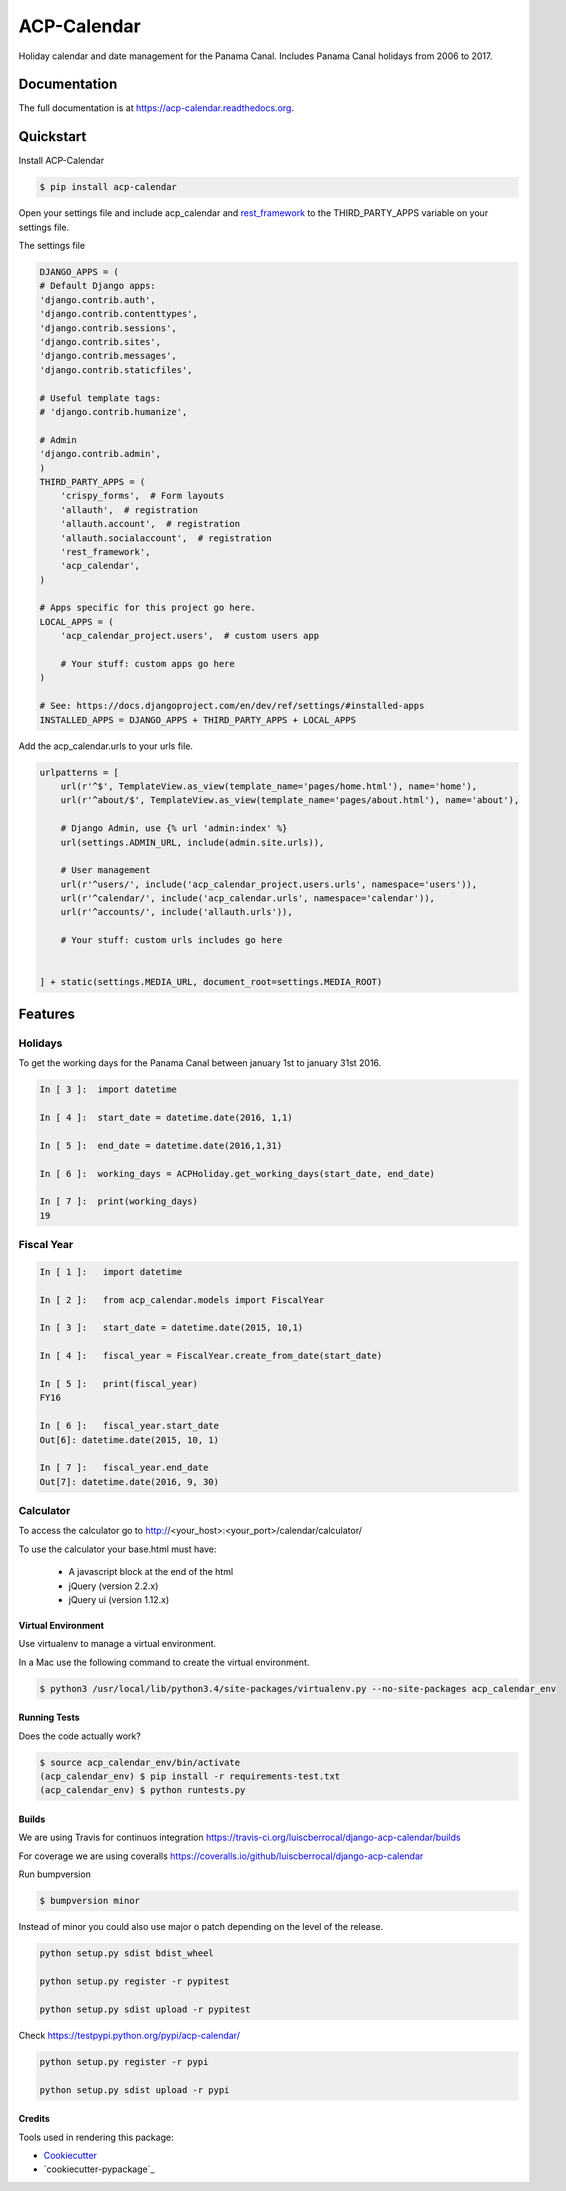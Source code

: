 ============
ACP-Calendar
============

.. image:: https://badge.fury.io/py/acp-calendar.png
    :target: https://badge.fury.io/py/acp-calendar

.. image:: https://api.travis-ci.org/luiscberrocal/django-acp-calendar.svg?branch=master
    :target: https://travis-ci.org/luiscberrocal/acp-calendar

.. image:: https://coveralls.io/repos/github/luiscberrocal/django-acp-calendar/badge.svg?branch=master
    :target: https://coveralls.io/github/luiscberrocal/django-acp-calendar?branch=master

.. image:: https://codeclimate.com/github/luiscberrocal/django-acp-calendar/badges/gpa.svg
   :target: https://codeclimate.com/github/luiscberrocal/django-acp-calendar
   :alt: Code Climate


Holiday calendar and date management for the Panama Canal. Includes Panama Canal holidays from 2006 to 2017.

Documentation
=============

The full documentation is at https://acp-calendar.readthedocs.org.

Quickstart
==========

Install ACP-Calendar

.. code-block:: bash

    $ pip install acp-calendar


Open your settings file and include acp_calendar and `rest_framework`_ to the THIRD_PARTY_APPS variable on your settings
file.


.. _rest_framework: http://www.django-rest-framework.org/

The settings file

.. code-block:: python

    DJANGO_APPS = (
    # Default Django apps:
    'django.contrib.auth',
    'django.contrib.contenttypes',
    'django.contrib.sessions',
    'django.contrib.sites',
    'django.contrib.messages',
    'django.contrib.staticfiles',

    # Useful template tags:
    # 'django.contrib.humanize',

    # Admin
    'django.contrib.admin',
    )
    THIRD_PARTY_APPS = (
        'crispy_forms',  # Form layouts
        'allauth',  # registration
        'allauth.account',  # registration
        'allauth.socialaccount',  # registration
        'rest_framework',
        'acp_calendar',
    )

    # Apps specific for this project go here.
    LOCAL_APPS = (
        'acp_calendar_project.users',  # custom users app

        # Your stuff: custom apps go here
    )

    # See: https://docs.djangoproject.com/en/dev/ref/settings/#installed-apps
    INSTALLED_APPS = DJANGO_APPS + THIRD_PARTY_APPS + LOCAL_APPS


Add the acp_calendar.urls to your urls file.

.. code-block:: python

    urlpatterns = [
        url(r'^$', TemplateView.as_view(template_name='pages/home.html'), name='home'),
        url(r'^about/$', TemplateView.as_view(template_name='pages/about.html'), name='about'),

        # Django Admin, use {% url 'admin:index' %}
        url(settings.ADMIN_URL, include(admin.site.urls)),

        # User management
        url(r'^users/', include('acp_calendar_project.users.urls', namespace='users')),
        url(r'^calendar/', include('acp_calendar.urls', namespace='calendar')),
        url(r'^accounts/', include('allauth.urls')),

        # Your stuff: custom urls includes go here


    ] + static(settings.MEDIA_URL, document_root=settings.MEDIA_ROOT)





Features
========

Holidays
++++++++

To get the working days for the Panama Canal between january 1st to january 31st 2016.

.. code-block:: python

    In [ 3 ]:  import datetime

    In [ 4 ]:  start_date = datetime.date(2016, 1,1)

    In [ 5 ]:  end_date = datetime.date(2016,1,31)

    In [ 6 ]:  working_days = ACPHoliday.get_working_days(start_date, end_date)

    In [ 7 ]:  print(working_days)
    19

Fiscal Year
+++++++++++

.. code-block:: python

    In [ 1 ]:   import datetime

    In [ 2 ]:   from acp_calendar.models import FiscalYear

    In [ 3 ]:   start_date = datetime.date(2015, 10,1)

    In [ 4 ]:   fiscal_year = FiscalYear.create_from_date(start_date)

    In [ 5 ]:   print(fiscal_year)
    FY16

    In [ 6 ]:   fiscal_year.start_date
    Out[6]: datetime.date(2015, 10, 1)

    In [ 7 ]:   fiscal_year.end_date
    Out[7]: datetime.date(2016, 9, 30)


Calculator
++++++++++

To access the calculator go to http://<your_host>:<your_port>/calendar/calculator/

.. image:: docs/images/calculator_01.png

To use the calculator your base.html must have:

    * A javascript block at the end of the html
    * jQuery (version 2.2.x)
    * jQuery ui (version 1.12.x)



Virtual Environment
-------------------

Use virtualenv to manage a virtual environment.

In a Mac use the following command to create the virtual environment.

.. code-block:: bash

    $ python3 /usr/local/lib/python3.4/site-packages/virtualenv.py --no-site-packages acp_calendar_env


Running Tests
-------------

Does the code actually work?

.. code-block:: bash

    $ source acp_calendar_env/bin/activate
    (acp_calendar_env) $ pip install -r requirements-test.txt
    (acp_calendar_env) $ python runtests.py

Builds
------

We are using Travis for continuos integration https://travis-ci.org/luiscberrocal/django-acp-calendar/builds

For coverage we are using coveralls https://coveralls.io/github/luiscberrocal/django-acp-calendar

Run bumpversion

.. code-block:: bash

    $ bumpversion minor


Instead of minor you could also use major o patch depending on the level of the release.

.. code-block:: bash

    python setup.py sdist bdist_wheel

    python setup.py register -r pypitest

    python setup.py sdist upload -r pypitest



Check https://testpypi.python.org/pypi/acp-calendar/

.. code-block:: bash

    python setup.py register -r pypi

    python setup.py sdist upload -r pypi


Credits
-------

Tools used in rendering this package:

*  Cookiecutter_
*  `cookiecutter-pypackage`_

.. _Cookiecutter: https://github.com/audreyr/cookiecutter
.. _`cookiecutter-djangopackage`: https://github.com/pydanny/cookiecutter-djangopackage
